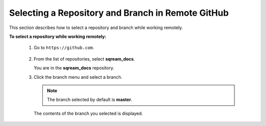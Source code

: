 .. _selecting_a_repository_and_branch_in_remote_github:

***********************
Selecting a Repository and Branch in Remote GitHub
***********************


.. image:: /_static/images/github.png
    :align: right 


This section describes how to select a repository and branch while working remotely.

**To select a repository while working remotely:**

  1. Go to ``https://github.com``.

      ::

  2. From the list of repositories, select **sqream_docs**.

     You are in the **sqream_docs** repository.

  3. Click the branch menu and select a branch.

     .. note:: The branch selected by default is **master**.

     The contents of the branch you selected is displayed.

